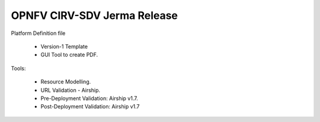.. This work is licensed under a Creative Commons Attribution 4.0 International License.
.. http://creativecommons.org/licenses/by/4.0
.. (c) OPNFV, Spirent Communications, University of Delhi and others. 

OPNFV CIRV-SDV Jerma Release
============================

Platform Definition file

  * Version-1 Template 
  * GUI Tool to create PDF.

Tools:

  * Resource Modelling.
  * URL Validation - Airship.
  * Pre-Deployment Validation: Airship v1.7.
  * Post-Deployment Validation: Airship v1.7
